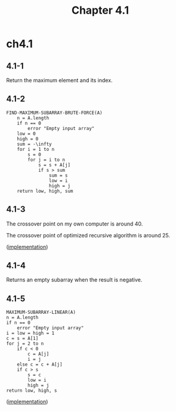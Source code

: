 #+TITLE: Chapter 4.1

* ch4.1
** 4.1-1
   Return the maximum element and its index.
** 4.1-2
   #+BEGIN_SRC
   FIND-MAXIMUM-SUBARRAY-BRUTE-FORCE(A)
       n = A.length
       if n == 0
           error "Empty input array"
       low = 0
       high = 0
       sum = -\infty
       for i = 1 to n
           s = 0
           for j = i to n
               s = s + A[j]
               if s > sum
                   sum = s
                   low = i
                   high = j
       return low, high, sum
   #+END_SRC
** 4.1-3
   The crossover point on my own computer is around 40.

   The crossover point of optimized recursive algorithm is around 25.

   ([[../codes/max_subarray.py][implementation]])
** 4.1-4
   Returns an empty subarray when the result is negative.
** 4.1-5
   #+BEGIN_SRC
   MAXIMUM-SUBARRAY-LINEAR(A)
   n = A.length
   if n == 0
       error "Empty input array"
   i = low = high = 1
   c = s = A[1]
   for j = 2 to n
       if c < 0
           c = A[j]
           i = j
       else c = c + A[j]
       if c > s
           s = c
           low = i
           high = j
   return low, high, s
   #+END_SRC

   ([[../codes/max_subarray.py][implementation]])
